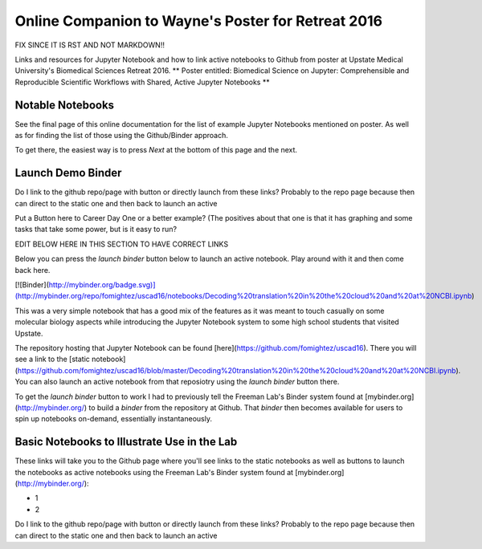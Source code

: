 Online Companion to Wayne's Poster for Retreat 2016
===================================================

FIX SINCE IT IS RST AND NOT MARKDOWN!!

Links and resources for Jupyter Notebook and how to link active notebooks to Github from poster at Upstate Medical University's Biomedical Sciences Retreat 2016. ** Poster entitled: Biomedical Science on Jupyter: Comprehensible and Reproducible Scientific Workflows with Shared, Active Jupyter Notebooks **

Notable Notebooks
-----------------

See the final page of this online documentation for the list of example Jupyter Notebooks mentioned on poster. As well as for finding the list of those using the Github/Binder approach.

To get there, the easiest way is to press `Next` at the bottom of this page and the next.

Launch Demo Binder
------------------
Do I link to the github repo/page with button or directly launch from these links? Probably to the repo page because then can direct to the static one and then back to launch an active

Put a Button here to Career Day One or a better example? (The positives about that one is that it has graphing and some tasks that take some power, but is it easy to run?



EDIT BELOW HERE IN THIS SECTION TO HAVE CORRECT LINKS

Below you can press the `launch binder` button below to launch an active notebook. Play around with it and then come back here.

[![Binder](http://mybinder.org/badge.svg)](http://mybinder.org/repo/fomightez/uscad16/notebooks/Decoding%20translation%20in%20the%20cloud%20and%20at%20NCBI.ipynb)

This was a very simple notebook that has a good mix of the features as it was meant to touch casually on some molecular biology aspects while introducing the Jupyter Notebook system to some high school students that visited Upstate.

The repository hosting that Jupyter Notebook can be found [here](https://github.com/fomightez/uscad16). There you will see a link to the [static notebook](https://github.com/fomightez/uscad16/blob/master/Decoding%20translation%20in%20the%20cloud%20and%20at%20NCBI.ipynb). You can also launch an active notebook from that reposiotry using the `launch binder` button there.

To get the `launch binder` button to work I had to previously tell the Freeman Lab's Binder system found at [mybinder.org](http://mybinder.org/) to build a `binder` from the repository at Github. That `binder` then becomes available for users to spin up notebooks on-demand, essentially instantaneously.




Basic Notebooks to Illustrate Use in the Lab
--------------------------------------------

These links will take you to the Github page where you'll see links to the static notebooks as well as buttons to launch the notebooks as active notebooks using the Freeman Lab's Binder system found at [mybinder.org](http://mybinder.org/):

- 1
- 2

Do I link to the github repo/page with button or directly launch from these links? Probably to the repo page because then can direct to the static one and then back to launch an active
